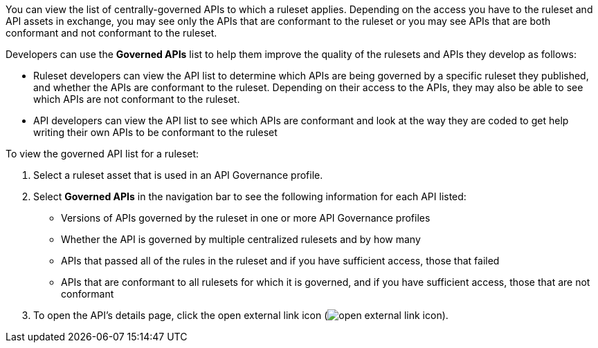 // Used in docs-exchange/asset-details.adoc and docs-api-governance-documentation/view-conformance-status-in-exchange.adoc

You can view the list of centrally-governed APIs to which a ruleset applies. Depending on the access you have to the ruleset and API assets in exchange, you may see only the APIs that are conformant to the ruleset or you may see APIs that are both conformant and not conformant to the ruleset. 

Developers can use the *Governed APIs* list to help them improve the quality of the rulesets and APIs they develop as follows: 

* Ruleset developers can view the API list to determine which APIs are being governed by a specific ruleset they published, and whether the APIs are conformant to the ruleset. Depending on their access to the APIs, they may also be able to see which APIs are not conformant to the ruleset. 
* API developers can view the API list to see which APIs are conformant and look at the way they are coded to get help writing their own APIs to be conformant to the ruleset

To view the governed API list for a ruleset:

. Select a ruleset asset that is used in an API Governance profile. 
. Select *Governed APIs* in the navigation bar to see the following information for each API listed:

* Versions of APIs governed by the ruleset in one or more API Governance profiles
* Whether the API is governed by multiple centralized rulesets and by how many  
* APIs that passed all of the rules in the ruleset and if you have sufficient access, those that failed
* APIs that are conformant to all rulesets for which it is governed, and if you have sufficient access, those that are not conformant
+
. To open the API's details page, click the open external link icon (image:open-external-link-icon.png[]). 